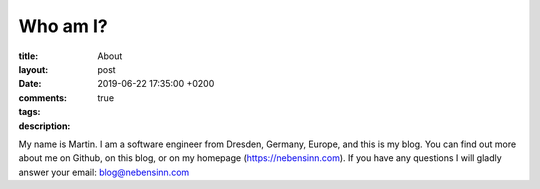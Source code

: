 Who am I?
---------

:title: About
:layout: post
:date: 2019-06-22 17:35:00 +0200
:comments: true
:tags:
:description:

My name is Martin. I am a software engineer from Dresden, Germany, Europe,
and this is my blog. You can find out more about me on
Github, on this blog, or on my homepage (https://nebensinn.com).
If you have any questions I will gladly answer your email:
blog@nebensinn.com
